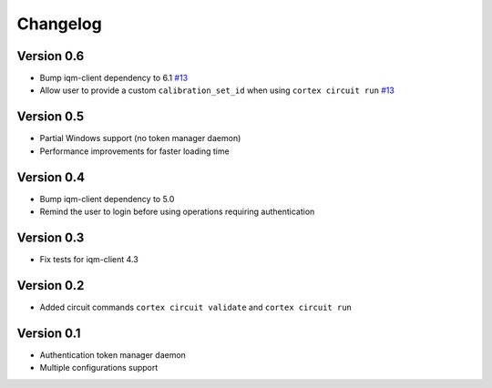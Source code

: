 =========
Changelog
=========

Version 0.6
===========

- Bump iqm-client dependency to 6.1 `#13 <https://github.com/iqm-finland/cortex-cli/pull/13>`_
- Allow user to provide a custom ``calibration_set_id`` when using ``cortex circuit run`` `#13 <https://github.com/iqm-finland/cortex-cli/pull/13>`_

Version 0.5
===========

- Partial Windows support (no token manager daemon)
- Performance improvements for faster loading time

Version 0.4
===========

- Bump iqm-client dependency to 5.0
- Remind the user to login before using operations requiring authentication

Version 0.3
===========

- Fix tests for iqm-client 4.3

Version 0.2
===========

- Added circuit commands ``cortex circuit validate`` and ``cortex circuit run``

Version 0.1
===========

- Authentication token manager daemon
- Multiple configurations support
